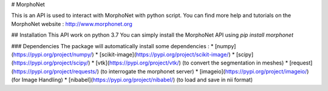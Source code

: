 # MorphoNet


This is an API is used to interact with MorphoNet with python script.
You can find more help and tutorials on the MorphoNet website : http://www.morphonet.org

## Installation
This API work on python 3.7
You can simply install the MorphoNet API using   `pip install morphonet`

### Dependencies
The package will automatically install some dependencies :
* [numpy](https://pypi.org/project/numpy/)
* [scikit-image](https://pypi.org/project/scikit-image/)
* [scipy](https://pypi.org/project/scipy/) 
* [vtk](https://pypi.org/project/vtk/) (to convert the segmentation in meshes)
* [request](https://pypi.org/project/requests/) (to interrogate the morphonet server)
* [imageio](https://pypi.org/project/imageio/) (for Image Handling)
* [nibabel](https://pypi.org/project/nibabel/) (to load and save in nii format)




